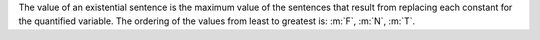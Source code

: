 The value of an existential sentence is the maximum value of the sentences that
result from replacing each constant for the quantified variable. The ordering of
the values from least to greatest is: :m:`F`, :m:`N`, :m:`T`.